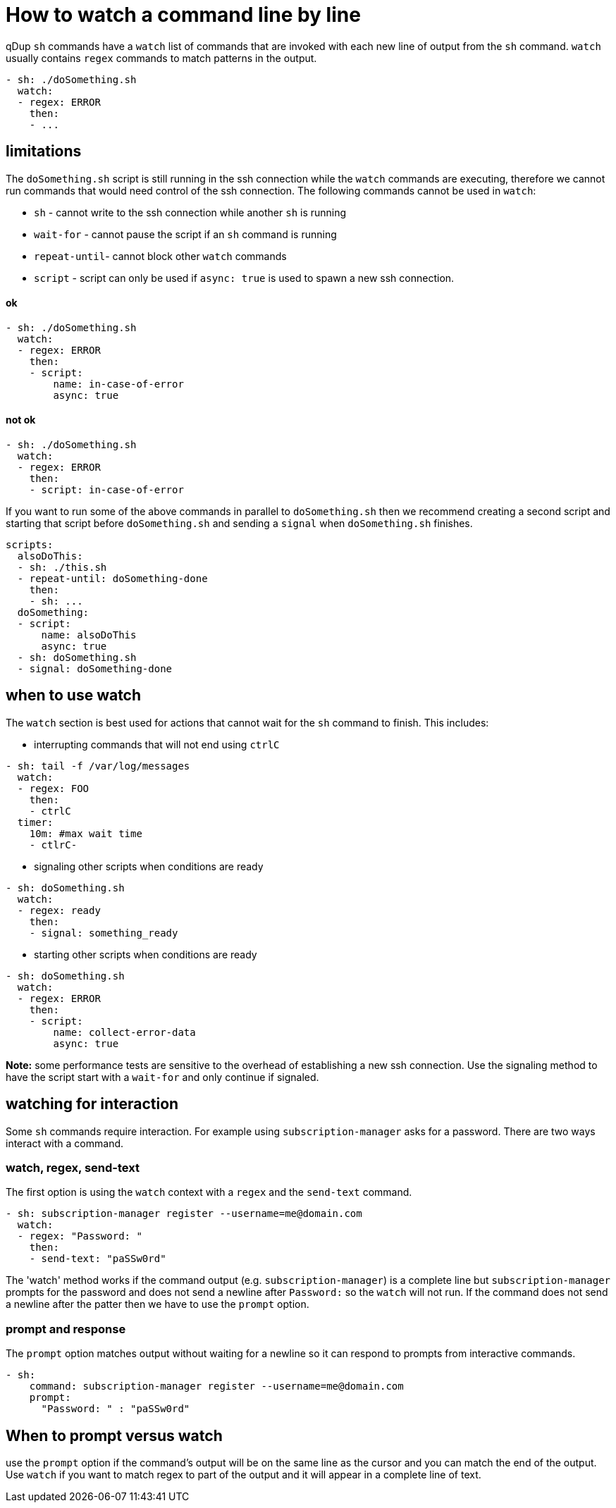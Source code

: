 = How to watch a command line by line

qDup `sh` commands have a `watch` list of commands that are invoked with each new line of output from the `sh` command.
`watch` usually contains `regex` commands to match patterns in the output.
```yaml
- sh: ./doSomething.sh
  watch:
  - regex: ERROR
    then:
    - ...
```

== limitations

The `doSomething.sh` script is still running in the ssh connection while the `watch` commands are executing, therefore we cannot run commands that would need control of the ssh connection. The following commands cannot be used in `watch`:

* `sh` - cannot write to the ssh connection while another `sh` is running
* `wait-for` - cannot pause the script if an `sh` command is running
* `repeat-until`- cannot block other `watch` commands
* `script` - script can only be used if `async: true` is used to spawn a new ssh connection.

==== ok
```yaml
- sh: ./doSomething.sh
  watch:
  - regex: ERROR
    then:
    - script:
        name: in-case-of-error
        async: true
```
==== not ok
```yaml
- sh: ./doSomething.sh
  watch:
  - regex: ERROR
    then:
    - script: in-case-of-error
```

If you want to run some of the above commands in parallel to `doSomething.sh` then we recommend creating a second script and starting that script before `doSomething.sh` and sending a `signal` when `doSomething.sh` finishes.

```yaml
scripts:
  alsoDoThis:
  - sh: ./this.sh
  - repeat-until: doSomething-done
    then:
    - sh: ...
  doSomething:
  - script:
      name: alsoDoThis
      async: true
  - sh: doSomething.sh
  - signal: doSomething-done
```

== when to use watch
The `watch` section is best used for actions that cannot wait for the `sh` command to finish.
This includes:

* interrupting commands that will not end using `ctrlC`
```yaml
- sh: tail -f /var/log/messages
  watch:
  - regex: FOO
    then:
    - ctrlC
  timer:
    10m: #max wait time
    - ctlrC-
```
* signaling other scripts when conditions are ready
```yaml
- sh: doSomething.sh
  watch:
  - regex: ready
    then:
    - signal: something_ready
```

* starting other scripts when conditions are ready
```yaml
- sh: doSomething.sh
  watch:
  - regex: ERROR
    then:
    - script:
        name: collect-error-data
        async: true
```

**Note:** some performance tests are sensitive to the overhead of establishing a new ssh connection. Use the signaling method to have the script start with a `wait-for` and only continue if signaled.

== watching for interaction

Some `sh` commands require interaction. For example using `subscription-manager` asks for a password. There are two ways interact with a command.

=== watch, regex, send-text
The first option is using the `watch` context with a `regex` and the `send-text` command.
```
- sh: subscription-manager register --username=me@domain.com
  watch:
  - regex: "Password: "
    then:
    - send-text: "paSSw0rd"
```
The 'watch' method works if the command output (e.g. `subscription-manager`) is a complete line but `subscription-manager` prompts for the password and does not send a newline after `Password:` so the `watch` will not run. If the command does not send a newline after the patter then we have to use the `prompt` option.

=== prompt and response
The `prompt` option matches output without waiting for a newline so it can respond to prompts from interactive commands.
```
- sh:
    command: subscription-manager register --username=me@domain.com
    prompt:
      "Password: " : "paSSw0rd"
```

== When to prompt versus watch

use the `prompt` option if the command's output will be on the same line as the cursor and you can match the end of the output. Use `watch` if you want to match regex to part of the output and it will appear in a complete line of text.

